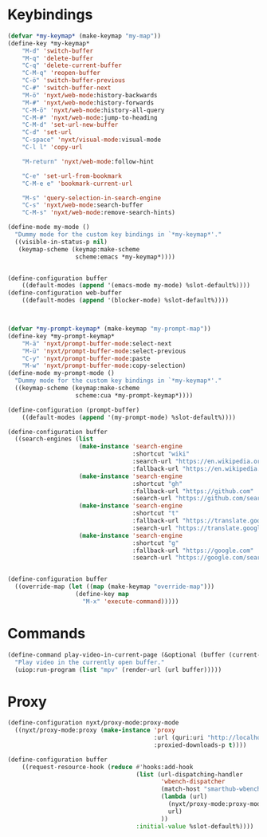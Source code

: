 # -*- eval: (babel-tangle-mode 1) -*-
#+PROPERTY: header-args :results silent :tangle "./init.lisp"
* Keybindings
#+begin_src lisp
(defvar *my-keymap* (make-keymap "my-map"))
(define-key *my-keymap*
    "M-d" 'switch-buffer
    "M-q" 'delete-buffer
    "C-q" 'delete-current-buffer
    "C-M-q" 'reopen-buffer
    "C-ö" 'switch-buffer-previous
    "C-#" 'switch-buffer-next
    "M-ö" 'nyxt/web-mode:history-backwards
    "M-#" 'nyxt/web-mode:history-forwards
    "C-M-ö" 'nyxt/web-mode:history-all-query
    "C-M-#" 'nyxt/web-mode:jump-to-heading
    "C-M-d" 'set-url-new-buffer
    "C-d" 'set-url
    "C-space" 'nyxt/visual-mode:visual-mode
    "C-l l" 'copy-url

    "M-return" 'nyxt/web-mode:follow-hint

    "C-e" 'set-url-from-bookmark
    "C-M-e e" 'bookmark-current-url

    "M-s" 'query-selection-in-search-engine
    "C-s" 'nyxt/web-mode:search-buffer
    "C-M-s" 'nyxt/web-mode:remove-search-hints)

(define-mode my-mode ()
  "Dummy mode for the custom key bindings in `*my-keymap*'."
  ((visible-in-status-p nil)
   (keymap-scheme (keymap:make-scheme
                   scheme:emacs *my-keymap*))))


(define-configuration buffer
    ((default-modes (append '(emacs-mode my-mode) %slot-default%))))
(define-configuration web-buffer
    ((default-modes (append '(blocker-mode) %slot-default%))))



(defvar *my-prompt-keymap* (make-keymap "my-prompt-map"))
(define-key *my-prompt-keymap*
    "M-ä" 'nyxt/prompt-buffer-mode:select-next
    "M-ü" 'nyxt/prompt-buffer-mode:select-previous
    "C-y" 'nyxt/prompt-buffer-mode:paste
    "M-w" 'nyxt/prompt-buffer-mode:copy-selection)
(define-mode my-prompt-mode ()
  "Dummy mode for the custom key bindings in `*my-keymap*'."
  ((keymap-scheme (keymap:make-scheme
                   scheme:cua *my-prompt-keymap*))))

(define-configuration (prompt-buffer)
    ((default-modes (append '(my-prompt-mode) %slot-default%))))

(define-configuration buffer
  ((search-engines (list
                    (make-instance 'search-engine
                                   :shortcut "wiki"
                                   :search-url "https://en.wikipedia.org/w/index.php?search=~a"
                                   :fallback-url "https://en.wikipedia.org/")
                    (make-instance 'search-engine
                                   :shortcut "gh"
                                   :fallback-url "https://github.com"
                                   :search-url "https://github.com/search?q=~a")
                    (make-instance 'search-engine
                                   :shortcut "t"
                                   :fallback-url "https://translate.google.com/?hl=de&tab=TT&sl=de&tl=en&op=translate"
                                   :search-url "https://translate.google.com/?hl=de&sl=de&tl=en&text=~a%0A&op=translate")
                    (make-instance 'search-engine
                                   :shortcut "g"
                                   :fallback-url "https://google.com"
                                   :search-url "https://google.com/search?q=~a")))))


(define-configuration buffer
  ((override-map (let ((map (make-keymap "override-map")))
                   (define-key map
                     "M-x" 'execute-command)))))
#+end_src
* Commands
#+begin_src lisp
(define-command play-video-in-current-page (&optional (buffer (current-buffer)))
  "Play video in the currently open buffer."
  (uiop:run-program (list "mpv" (render-url (url buffer)))))
#+end_src
* Proxy
#+begin_src lisp
(define-configuration nyxt/proxy-mode:proxy-mode
  ((nyxt/proxy-mode:proxy (make-instance 'proxy
                                         :url (quri:uri "http://localhost:8118")
                                         :proxied-downloads-p t))))

(define-configuration buffer
    ((request-resource-hook (reduce #'hooks:add-hook
                                    (list (url-dispatching-handler
                                           'wbench-dispatcher
                                           (match-host "smarthub-wbench.workbench.telekom.de")
                                           (lambda (url)
                                             (nyxt/proxy-mode:proxy-mode :activate t)
                                             url)
                                           ))
                                    :initial-value %slot-default%))))
#+end_src
